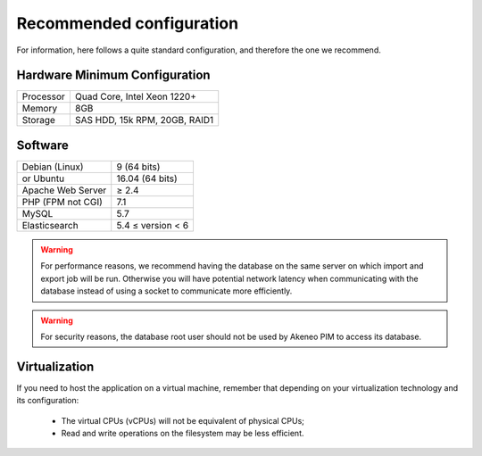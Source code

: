 Recommended configuration
=========================

For information, here follows a quite standard configuration, and therefore the one we recommend.

Hardware Minimum Configuration
------------------------------

+-----------+-------------------------------+
| Processor | Quad Core, Intel Xeon 1220+   |
+-----------+-------------------------------+
| Memory    | 8GB                           |
+-----------+-------------------------------+
| Storage   | SAS HDD, 15k RPM, 20GB, RAID1 |
+-----------+-------------------------------+

Software
--------

+-------------------+------------------------------------------------------------------------------------------------------------+
| Debian (Linux)    | 9 (64 bits)                                                                                                |
+-------------------+------------------------------------------------------------------------------------------------------------+
| or Ubuntu         | 16.04 (64 bits)                                                                                            |
+-------------------+------------------------------------------------------------------------------------------------------------+
| Apache Web Server | ≥ 2.4                                                                                                      |
+-------------------+------------------------------------------------------------------------------------------------------------+
| PHP (FPM not CGI) | 7.1                                                                                                        |
+-------------------+------------------------------------------------------------------------------------------------------------+
| MySQL             | 5.7                                                                                                        |
+-------------------+------------------------------------------------------------------------------------------------------------+
| Elasticsearch     | 5.4 ≤ version < 6                                                                                          |
+-------------------+------------------------------------------------------------------------------------------------------------+

.. warning::
    For performance reasons, we recommend having the database on the same server on which import and export job will be run. Otherwise you will have potential network latency when communicating with the database instead of using a socket to communicate more efficiently.

.. warning::
    For security reasons, the database root user should not be used by Akeneo PIM to access its database.

Virtualization
--------------

If you need to host the application on a virtual machine, remember that depending on your virtualization technology and its configuration:

  * The virtual CPUs (vCPUs) will not be equivalent of physical CPUs;
  * Read and write operations on the filesystem may be less efficient.
